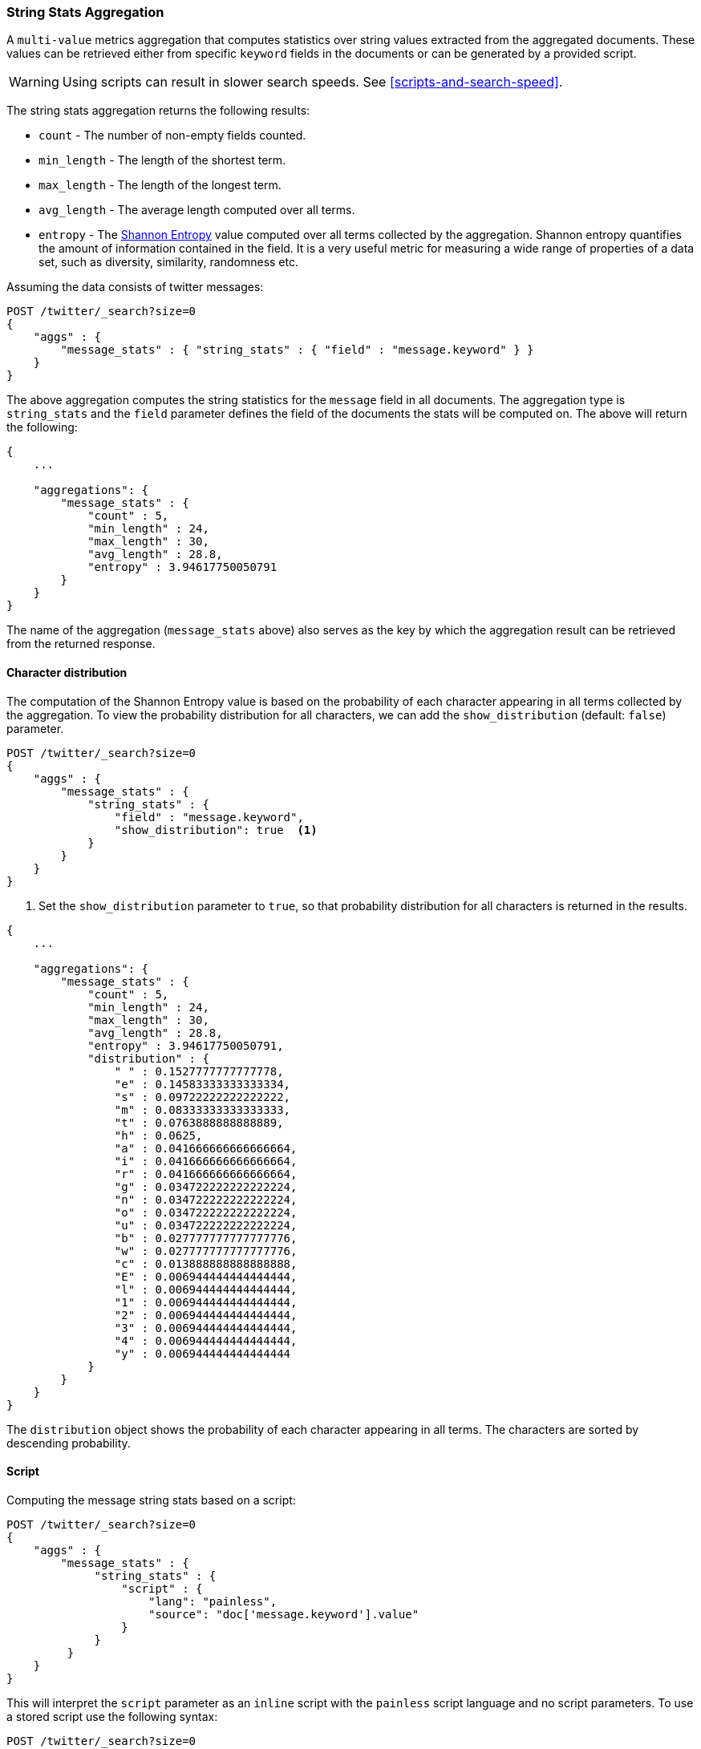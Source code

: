 [role="xpack"]
[testenv="basic"]
[[search-aggregations-metrics-string-stats-aggregation]]
=== String Stats Aggregation

A `multi-value` metrics aggregation that computes statistics over string values extracted from the aggregated documents.
These values can be retrieved either from specific `keyword` fields in the documents or can be generated by a provided script.

WARNING: Using scripts can result in slower search speeds. See
<<scripts-and-search-speed>>.

The string stats aggregation returns the following results:

* `count` - The number of non-empty fields counted.
* `min_length` - The length of the shortest term.
* `max_length` - The length of the longest term.
* `avg_length` - The average length computed over all terms.
* `entropy` - The https://en.wikipedia.org/wiki/Entropy_(information_theory)[Shannon Entropy] value computed over all terms collected by
the aggregation. Shannon entropy quantifies the amount of information contained in the field. It is a very useful metric for
measuring a wide range of properties of a data set, such as diversity, similarity, randomness etc.

Assuming the data consists of twitter messages:

[source,console]
--------------------------------------------------
POST /twitter/_search?size=0
{
    "aggs" : {
        "message_stats" : { "string_stats" : { "field" : "message.keyword" } }
    }
}
--------------------------------------------------
// TEST[setup:twitter]

The above aggregation computes the string statistics for the `message` field in all documents. The aggregation type
is `string_stats` and the `field` parameter defines the field of the documents the stats will be computed on.
The above will return the following:

[source,console-result]
--------------------------------------------------
{
    ...

    "aggregations": {
        "message_stats" : {
            "count" : 5,
            "min_length" : 24,
            "max_length" : 30,
            "avg_length" : 28.8,
            "entropy" : 3.94617750050791
        }
    }
}
--------------------------------------------------
// TESTRESPONSE[s/\.\.\./"took": $body.took,"timed_out": false,"_shards": $body._shards,"hits": $body.hits,/]

The name of the aggregation (`message_stats` above) also serves as the key by which the aggregation result can be retrieved from
the returned response.

==== Character distribution

The computation of the Shannon Entropy value is based on the probability of each character appearing in all terms collected
by the aggregation. To view the probability distribution for all characters, we can add the `show_distribution` (default: `false`) parameter.

[source,console]
--------------------------------------------------
POST /twitter/_search?size=0
{
    "aggs" : {
        "message_stats" : {
            "string_stats" : {
                "field" : "message.keyword",
                "show_distribution": true  <1>
            }
        }
    }
}
--------------------------------------------------
// TEST[setup:twitter]

<1> Set the `show_distribution` parameter to `true`, so that probability distribution for all characters is returned in the results.

[source,console-result]
--------------------------------------------------
{
    ...

    "aggregations": {
        "message_stats" : {
            "count" : 5,
            "min_length" : 24,
            "max_length" : 30,
            "avg_length" : 28.8,
            "entropy" : 3.94617750050791,
            "distribution" : {
                " " : 0.1527777777777778,
                "e" : 0.14583333333333334,
                "s" : 0.09722222222222222,
                "m" : 0.08333333333333333,
                "t" : 0.0763888888888889,
                "h" : 0.0625,
                "a" : 0.041666666666666664,
                "i" : 0.041666666666666664,
                "r" : 0.041666666666666664,
                "g" : 0.034722222222222224,
                "n" : 0.034722222222222224,
                "o" : 0.034722222222222224,
                "u" : 0.034722222222222224,
                "b" : 0.027777777777777776,
                "w" : 0.027777777777777776,
                "c" : 0.013888888888888888,
                "E" : 0.006944444444444444,
                "l" : 0.006944444444444444,
                "1" : 0.006944444444444444,
                "2" : 0.006944444444444444,
                "3" : 0.006944444444444444,
                "4" : 0.006944444444444444,
                "y" : 0.006944444444444444
            }
        }
    }
}
--------------------------------------------------
// TESTRESPONSE[s/\.\.\./"took": $body.took,"timed_out": false,"_shards": $body._shards,"hits": $body.hits,/]

The `distribution` object shows the probability of each character appearing in all terms. The characters are sorted by descending probability.

==== Script

Computing the message string stats based on a script:

[source,console]
--------------------------------------------------
POST /twitter/_search?size=0
{
    "aggs" : {
        "message_stats" : {
             "string_stats" : {
                 "script" : {
                     "lang": "painless",
                     "source": "doc['message.keyword'].value"
                 }
             }
         }
    }
}
--------------------------------------------------
// TEST[setup:twitter]

This will interpret the `script` parameter as an `inline` script with the `painless` script language and no script parameters.
To use a stored script use the following syntax:

[source,console]
--------------------------------------------------
POST /twitter/_search?size=0
{
    "aggs" : {
        "message_stats" : {
            "string_stats" : {
                "script" : {
                    "id": "my_script",
                    "params" : {
                        "field" : "message.keyword"
                    }
                }
            }
        }
    }
}
--------------------------------------------------
// TEST[setup:twitter,stored_example_script]

===== Value Script

We can use a value script to modify the message (eg we can add a prefix) and compute the new stats:

[source,console]
--------------------------------------------------
POST /twitter/_search?size=0
{
    "aggs" : {
        "message_stats" : {
            "string_stats" : {
                "field" : "message.keyword",
                "script" : {
                    "lang": "painless",
                    "source": "params.prefix + _value",
                    "params" : {
                        "prefix" : "Message: "
                    }
                }
            }
        }
    }
}
--------------------------------------------------
// TEST[setup:twitter]

==== Missing value

The `missing` parameter defines how documents that are missing a value should be treated.
By default they will be ignored but it is also possible to treat them as if they had a value.

[source,console]
--------------------------------------------------
POST /twitter/_search?size=0
{
    "aggs" : {
        "message_stats" : {
            "string_stats" : {
                "field" : "message.keyword",
                "missing": "[empty message]" <1>
            }
        }
    }
}
--------------------------------------------------
// TEST[setup:twitter]

<1> Documents without a value in the `message` field will be treated as documents that have the value `[empty message]`.

